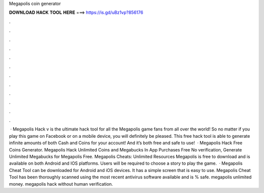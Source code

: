 Megapolis coin generator

𝐃𝐎𝐖𝐍𝐋𝐎𝐀𝐃 𝐇𝐀𝐂𝐊 𝐓𝐎𝐎𝐋 𝐇𝐄𝐑𝐄 ===> https://is.gd/uBz1vp?856176

.

.

.

.

.

.

.

.

.

.

.

.

 · Megapolis Hack v is the ultimate hack tool for all the Megapolis game fans from all over the world! So no matter if you play this game on Facebook or on a mobile device, you will definitely be pleased. This free hack tool is able to generate infinite amounts of both Cash and Coins for your account! And it’s both free and safe to use!  · Megapolis Hack Free Coins Generator. Megapolis Hack Unlimited Coins and Megabucks In App Purchases Free No verification, Generate Unlimited Megabucks for Megapolis Free. Megapolis Cheats: Unlimited Resources Megapolis is free to download and is available on both Android and IOS platforms. Users will be required to choose a story to play the game.  · Megapolis Cheat Tool can be downloaded for Android and iOS devices. It has a simple screen that is easy to use. Megapolis Cheat Tool has been thoroughly scanned using the most recent antivirus software available and is % safe. megapolis unlimited money. megapolis hack without human verification.